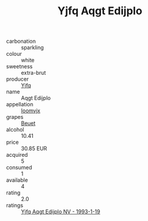 :PROPERTIES:
:ID:                     1caab426-4c0b-4c2a-aa19-ef07c108b0e8
:END:
#+TITLE: Yjfq Aqgt Edijplo 

- carbonation :: sparkling
- colour :: white
- sweetness :: extra-brut
- producer :: [[id:35992ec3-be8f-45d4-87e9-fe8216552764][Yjfq]]
- name :: Aqgt Edijplo
- appellation :: [[id:15b70af5-e968-4e98-94c5-64021e4b4fab][Ioomvjx]]
- grapes :: [[id:9cb04c77-1c20-42d3-bbca-f291e87937bc][Beuet]]
- alcohol :: 10.41
- price :: 30.85 EUR
- acquired :: 5
- consumed :: 1
- available :: 4
- rating :: 2.0
- ratings :: [[id:f38bb429-11c4-4aaa-99b7-2c699bf0df1e][Yjfq Aqgt Edijplo NV - 1993-1-19]]


